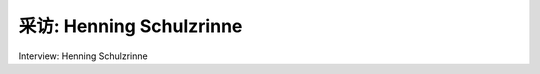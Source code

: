 



采访: Henning Schulzrinne
===================================

Interview: Henning Schulzrinne


.. tab:: 中文

.. tab:: 英文